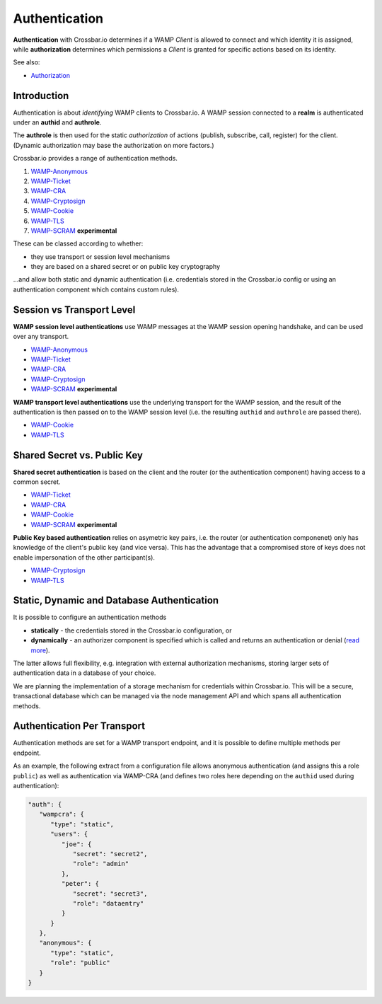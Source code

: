 Authentication
==============

**Authentication** with Crossbar.io determines if a WAMP *Client* is
allowed to connect and which identity it is assigned, while
**authorization** determines which permissions a *Client* is granted for
specific actions based on its identity.

See also:

-  `Authorization <Authorization>`__

Introduction
------------

Authentication is about *identifying* WAMP clients to Crossbar.io. A
WAMP session connected to a **realm** is authenticated under an
**authid** and **authrole**.

The **authrole** is then used for the static *authorization* of actions
(publish, subscribe, call, register) for the client. (Dynamic
authorization may base the authorization on more factors.)

Crossbar.io provides a range of authentication methods.

1. `WAMP-Anonymous <Anonymous%20Authentication>`__
2. `WAMP-Ticket <Ticket%20Authentication>`__
3. `WAMP-CRA <Challenge-Response%20Authentication>`__
4. `WAMP-Cryptosign <Cryptosign%20Authentication>`__
5. `WAMP-Cookie <Cookie%20Authentication>`__
6. `WAMP-TLS <TLS%20Client%20Certificate%20Authentication>`__
7. `WAMP-SCRAM <SCRAM%20Authentication>`__ **experimental**

These can be classed according to whether:

-  they use transport or session level mechanisms
-  they are based on a shared secret or on public key cryptography

...and allow both static and dynamic authentication (i.e. credentials
stored in the Crossbar.io config or using an authentication component
which contains custom rules).

Session vs Transport Level
--------------------------

**WAMP session level authentications** use WAMP messages at the WAMP
session opening handshake, and can be used over any transport.

-  `WAMP-Anonymous <Anonymous%20Authentication>`__
-  `WAMP-Ticket <Ticket%20Authentication>`__
-  `WAMP-CRA <Challenge-Response%20Authentication>`__
-  `WAMP-Cryptosign <Cryptosign%20Authentication>`__
-  `WAMP-SCRAM <SCRAM%20Authentication>`__ **experimental**

**WAMP transport level authentications** use the underlying transport
for the WAMP session, and the result of the authentication is then
passed on to the WAMP session level (i.e. the resulting ``authid`` and
``authrole`` are passed there).

-  `WAMP-Cookie <Cookie%20Authentication>`__
-  `WAMP-TLS <TLS%20Client%20Certificate%20Authentication>`__

Shared Secret vs. Public Key
----------------------------

**Shared secret authentication** is based on the client and the router
(or the authentication component) having access to a common secret.

-  `WAMP-Ticket <Ticket%20Authentication>`__
-  `WAMP-CRA <Challenge-Response%20Authentication>`__
-  `WAMP-Cookie <Cookie%20Authentication>`__
-  `WAMP-SCRAM <SCRAM%20Authentication>`__ **experimental**

**Public Key based authentication** relies on asymetric key pairs, i.e.
the router (or authentication componenet) only has knowledge of the
client's public key (and vice versa). This has the advantage that a
compromised store of keys does not enable impersonation of the other
participant(s).

-  `WAMP-Cryptosign <Cryptosign%20Authentication>`__
-  `WAMP-TLS <TLS%20Client%20Certificate%20Authentication>`__

Static, Dynamic and Database Authentication
-------------------------------------------

It is possible to configure an authentication methods

-  **statically** - the credentials stored in the Crossbar.io
   configuration, or
-  **dynamically** - an authorizer component is specified which is
   called and returns an authentication or denial (`read
   more <Dynamic%20Authenticators>`__).

The latter allows full flexibility, e.g. integration with external
authorization mechanisms, storing larger sets of authentication data in
a database of your choice.

We are planning the implementation of a storage mechanism for
credentials within Crossbar.io. This will be a secure, transactional
database which can be managed via the node management API and which
spans all authentication methods.

Authentication Per Transport
----------------------------

Authentication methods are set for a WAMP transport endpoint, and it is
possible to define multiple methods per endpoint.

As an example, the following extract from a configuration file allows
anonymous authentication (and assigns this a role ``public``) as well as
authentication via WAMP-CRA (and defines two roles here depending on the
``authid`` used during authentication):

.. code:: javascript

    "auth": {
       "wampcra": {
          "type": "static",
          "users": {
             "joe": {
                "secret": "secret2",
                "role": "admin"
             },
             "peter": {
                "secret": "secret3",
                "role": "dataentry"
             }
          }
       },
       "anonymous": {
          "type": "static",
          "role": "public"
       }
    }

